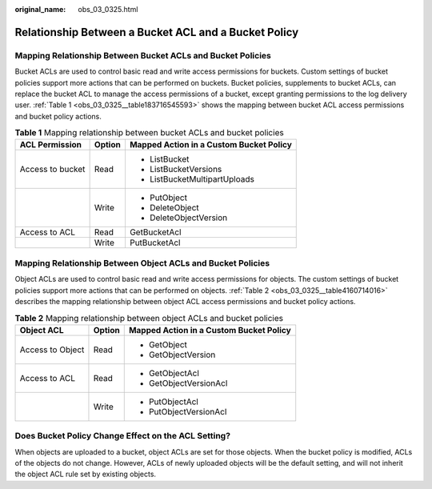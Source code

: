 :original_name: obs_03_0325.html

.. _obs_03_0325:

Relationship Between a Bucket ACL and a Bucket Policy
=====================================================

Mapping Relationship Between Bucket ACLs and Bucket Policies
------------------------------------------------------------

Bucket ACLs are used to control basic read and write access permissions for buckets. Custom settings of bucket policies support more actions that can be performed on buckets. Bucket policies, supplements to bucket ACLs, can replace the bucket ACL to manage the access permissions of a bucket, except granting permissions to the log delivery user. :ref:`Table 1 <obs_03_0325__table183716545593>` shows the mapping between bucket ACL access permissions and bucket policy actions.

.. _obs_03_0325__table183716545593:

.. table:: **Table 1** Mapping relationship between bucket ACLs and bucket policies

   +-----------------------+-----------------------+-----------------------------------------+
   | ACL Permission        | Option                | Mapped Action in a Custom Bucket Policy |
   +=======================+=======================+=========================================+
   | Access to bucket      | Read                  | -  ListBucket                           |
   |                       |                       | -  ListBucketVersions                   |
   |                       |                       | -  ListBucketMultipartUploads           |
   +-----------------------+-----------------------+-----------------------------------------+
   |                       | Write                 | -  PutObject                            |
   |                       |                       | -  DeleteObject                         |
   |                       |                       | -  DeleteObjectVersion                  |
   +-----------------------+-----------------------+-----------------------------------------+
   | Access to ACL         | Read                  | GetBucketAcl                            |
   +-----------------------+-----------------------+-----------------------------------------+
   |                       | Write                 | PutBucketAcl                            |
   +-----------------------+-----------------------+-----------------------------------------+

Mapping Relationship Between Object ACLs and Bucket Policies
------------------------------------------------------------

Object ACLs are used to control basic read and write access permissions for objects. The custom settings of bucket policies support more actions that can be performed on objects. :ref:`Table 2 <obs_03_0325__table4160714016>` describes the mapping relationship between object ACL access permissions and bucket policy actions.

.. _obs_03_0325__table4160714016:

.. table:: **Table 2** Mapping relationship between object ACLs and bucket policies

   +-----------------------+-----------------------+-----------------------------------------+
   | Object ACL            | Option                | Mapped Action in a Custom Bucket Policy |
   +=======================+=======================+=========================================+
   | Access to Object      | Read                  | -  GetObject                            |
   |                       |                       | -  GetObjectVersion                     |
   +-----------------------+-----------------------+-----------------------------------------+
   | Access to ACL         | Read                  | -  GetObjectAcl                         |
   |                       |                       | -  GetObjectVersionAcl                  |
   +-----------------------+-----------------------+-----------------------------------------+
   |                       | Write                 | -  PutObjectAcl                         |
   |                       |                       | -  PutObjectVersionAcl                  |
   +-----------------------+-----------------------+-----------------------------------------+

Does Bucket Policy Change Effect on the ACL Setting?
----------------------------------------------------

When objects are uploaded to a bucket, object ACLs are set for those objects. When the bucket policy is modified, ACLs of the objects do not change. However, ACLs of newly uploaded objects will be the default setting, and will not inherit the object ACL rule set by existing objects.

